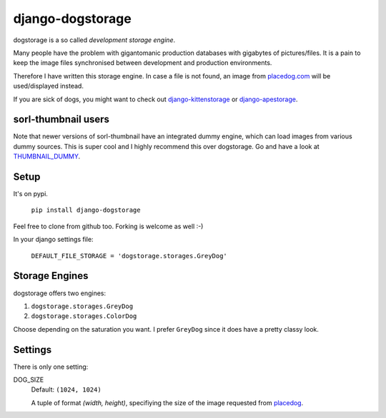 ====================
django-dogstorage
====================
dogstorage is a so called *development storage engine*.

Many people have the problem with gigantomanic production databases with 
gigabytes of pictures/files. It is a pain to keep the image files synchronised 
between development and production environments. 

Therefore I have written this storage engine. In case a file is not found, 
an image from placedog.com_ will be used/displayed
instead.

If you are sick of dogs, you might want to check out django-kittenstorage_ or django-apestorage_.

sorl-thumbnail users
====================

Note that newer versions of sorl-thumbnail have an integrated dummy engine, which
can load images from various dummy sources. This is super cool and I highly recommend
this over dogstorage. Go and have a look at THUMBNAIL_DUMMY_.


Setup
=====
It's on pypi.

    ``pip install django-dogstorage``

Feel free to clone from github too. Forking is welcome as well :-)

In your django settings file:

    ``DEFAULT_FILE_STORAGE = 'dogstorage.storages.GreyDog'``

Storage Engines
===============
dogstorage offers two engines:

1. ``dogstorage.storages.GreyDog``
2. ``dogstorage.storages.ColorDog``

Choose depending on the saturation you want. I prefer ``GreyDog`` since it 
does have a pretty classy look.

Settings
========
There is only one setting:

DOG_SIZE  
    Default: ``(1024, 1024)``

    A tuple of format `(width, height)`, specifiying the size of the image 
    requested from placedog__.

.. _django-kittenstorage: https://github.com/originell/django-kittenstorage/
.. _django-apestorage: https://github.com/originell/django-apestorage/
.. _THUMBNAIL_DUMMY: http://sorl-thumbnail.readthedocs.org/en/latest/reference/settings.html#thumbnail-dummy
.. _placedog.com: http://placedog.com/
__ placedog.com_

